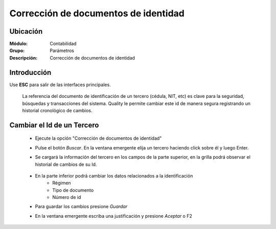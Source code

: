 =====================================
Corrección de documentos de identidad 
=====================================

Ubicación
=========

:Módulo:
 Contabilidad

:Grupo:
 Parámetros

:Descripción:
  Corrección de documentos de identidad

Introducción
============

Use **ESC** para salir de las interfaces principales.

	La referencia del documento de identificación de un tercero (cédula, NIT, etc) es clave para la seguridad, búsquedas y transacciones del sistema. Quality le permite cambiar este id de manera segura registrando un historial cronológico de cambios.

		.. figure:: images/idcambio/1.png
 			:align: center

Cambiar el Id de un Tercero
===========================

	- Ejecute la opción "Corrección de documentos de identidad"
	- Pulse el botón *Buscar*. En la ventana emergente elija un tercero haciendo click sobre él y luego Enter.
	- Se cargará la información del tercero en los campos de la parte superior, en la grilla podrá observar el historial de cambios de su Id.


		.. figure:: images/idcambio/2.png
 			:align: center

	- En la parte inferior podrá cambiar los datos relacionados a la identificación
		- Régimen
		- Tipo de documento
		- Número de id
	- Para guardar los cambios presione |save.bmp| *Guardar*
	- En la ventana emergente escriba una justificación y presione |btn_ok.bmp| *Aceptar* o F2
	

.. |pdf_logo.gif| image:: /_images/generales/pdf_logo.gif
.. |excel.bmp| image:: /_images/generales/excel.bmp
.. |codbar.png| image:: /_images/generales/codbar.png
.. |printer_q.bmp| image:: /_images/generales/printer_q.bmp
.. |calendaricon.gif| image:: /_images/generales/calendaricon.gif
.. |gear.bmp| image:: /_images/generales/gear.bmp
.. |openfolder.bmp| image:: /_images/generales/openfold.bmp
.. |library_listview.bmp| image:: /_images/generales/library_listview.png
.. |plus.bmp| image:: /_images/generales/plus.bmp
.. |wzedit.bmp| image:: /_images/generales/wzedit.bmp
.. |buscar.bmp| image:: /_images/generales/buscar.bmp
.. |delete.bmp| image:: /_images/generales/delete.bmp
.. |btn_ok.bmp| image:: /_images/generales/btn_ok.bmp
.. |refresh.bmp| image:: /_images/generales/refresh.bmp
.. |descartar.bmp| image:: /_images/generales/descartar.bmp
.. |save.bmp| image:: /_images/generales/save.bmp
.. |wznew.bmp| image:: /_images/generales/wznew.bmp

